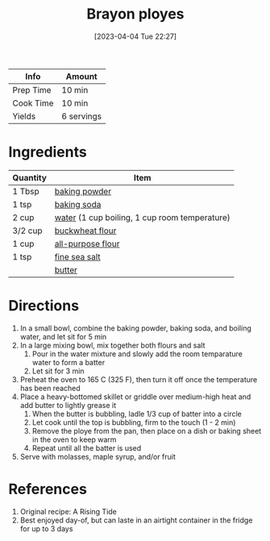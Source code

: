 :PROPERTIES:
:ID:       f77fc50c-10bd-4385-9820-8a7fb7dbcabd
:END:
#+TITLE: Brayon ployes
#+DATE: [2023-04-04 Tue 22:27]
#+LAST_MODIFIED: [2023-04-04 Tue 22:36]
#+FILETAGS: :breakfast:vegetarian:recipes:

| Info      | Amount     |
|-----------+------------|
| Prep Time | 10 min     |
| Cook Time | 10 min     |
| Yields    | 6 servings |

* Ingredients

  | Quantity | Item                                          |
  |----------+-----------------------------------------------|
  | 1 Tbsp   | [[id:218f6314-47d3-4d12-bc91-3adc8baf97a8][baking powder]]                                 |
  | 1 tsp    | [[id:3977eee0-56ec-42eb-af6c-6b31a703c1f6][baking soda]]                                   |
  | 2 cup    | [[id:970d7f49-6f00-4caf-b73f-90d3e7f5039c][water]] (1 cup boiling, 1 cup room temperature) |
  | 3/2 cup  | [[id:094d6e1c-c7f7-4642-aaac-a619f64da6a4][buckwheat flour]]                               |
  | 1 cup    | [[id:52b06361-3a75-4b35-84ff-6b1f3ac96b23][all-purpose flour]]                             |
  | 1 tsp    | [[id:0072c0fd-c843-44b6-92de-27f3e7845c52][fine sea salt]]                                 |
  |          | [[id:c2560014-7e89-4ef5-a628-378773b307e5][butter]]                                        |

* Directions

  1. In a small bowl, combine the baking powder, baking soda, and boiling water, and let sit for 5 min
  2. In a large mixing bowl, mix together both flours and salt
	 1. Pour in the water mixture and slowly add the room temparature water to form a batter
	 2. Let sit for 3 min
  3. Preheat the oven to 165 C (325 F), then turn it off once the temperature has been reached
  4. Place a heavy-bottomed skillet or griddle over medium-high heat and add butter to lightly grease it
	 1. When the butter is bubbling, ladle 1/3 cup of batter into a circle
	 2. Let cook until the top is bubbling, firm to the touch (1 - 2 min)
	 3. Remove the ploye from the pan, then place on a dish or baking sheet in the oven to keep warm
	 4. Repeat until all the batter is used
  5. Serve with molasses, maple syrup, and/or fruit

* References

  1. Original recipe: A Rising Tide
  2. Best enjoyed day-of, but can laste in an airtight container in the fridge for up to 3 days


